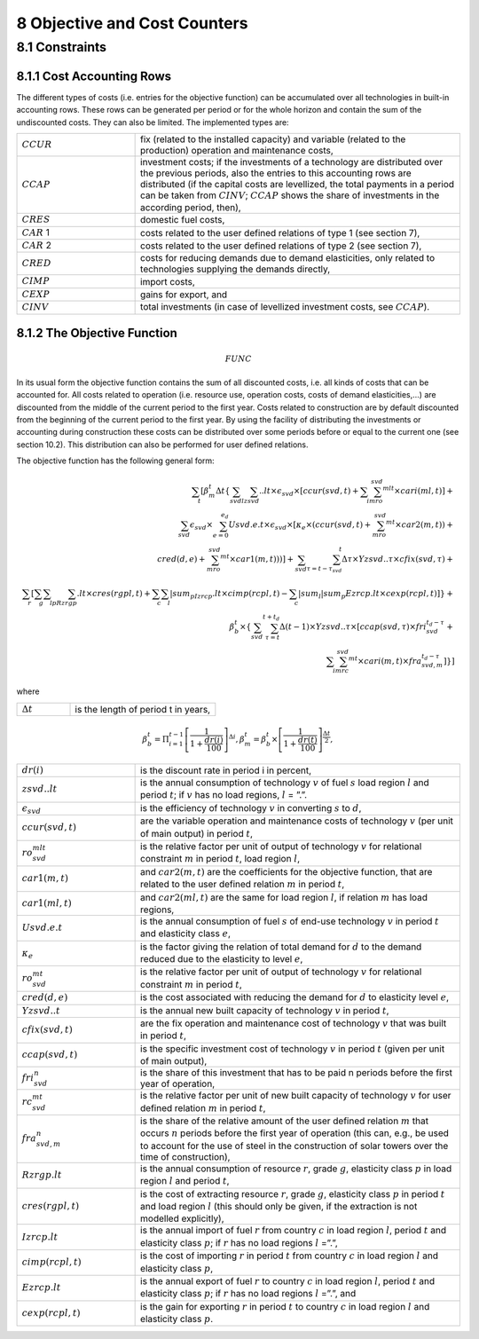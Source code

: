 8 Objective and Cost Counters
=============================

8.1 	Constraints
---------------------

8.1.1 	Cost Accounting Rows
~~~~~~~~~~~~~~~~~~~~~~~~~~~~~~

The different types of costs (i.e. entries for the objective function) can be accumulated  over all technologies in built-in  accounting rows. These rows can be generated per period or for the whole horizon and contain the sum of the undiscounted costs. They can also be limited. The implemented types are:

.. list-table:: 
   :widths: 40 110
   :header-rows: 0

   * - :math:`CCUR`
     - fix (related to the installed capacity) and variable (related to the production) operation and maintenance costs,
   * - :math:`CCAP`
     - investment costs; if the investments of a technology are distributed over the previous periods, also the entries to this accounting rows are distributed (if the capital costs are levellized, the total payments in a period can be taken from :math:`CINV`; :math:`CCAP` shows the share of investments in the according period, then),
   * - :math:`CRES`
     - domestic fuel costs,
   * - :math:`CAR` 1
     - costs related to the user defined relations of type 1 (see section 7), 
   * - :math:`CAR` 2
     - costs related to the user defined relations of type 2 (see section 7),
   * - :math:`CRED`
     - costs for reducing demands due to demand elasticities, only related to technologies supplying the demands directly,
   * - :math:`CIMP`
     - import costs,
   * - :math:`CEXP`
     - gains for export, and
   * - :math:`CINV`
     - total investments (in case of levellized investment costs, see :math:`CCAP`).


8.1.2 	The Objective Function
~~~~~~~~~~~~~~~~~~~~~~~~~~~~~~

.. math::
   FUNC

In its usual form the objective function contains the sum of all discounted costs, i.e. all kinds of costs that can be accounted for. All costs related to operation (i.e. resource use, operation costs, costs of demand elasticities,...) are discounted from the middle of the current period to the first year. Costs related to construction are by default discounted from the beginning of the current period to the first year. By using the facility of distributing the investments or accounting during construction these costs can be distributed over some periods before or equal to the current one (see section 10.2). This distribution can also be performed  for user defined relations.

The objective function has the following general form:

.. math::
   \sum_t\left [ \beta_m^t \Delta t\left \{ \sum_{svd}\sum_lzsvd..lt\times\epsilon_{svd}\times\left [ ccur(svd,t)+\sum_i\sum_mro_{svd}^{mlt}\times cari(ml,t)\right ]+ \\ \sum_{svd}\epsilon_{svd}\times\sum_{e=0}^{e_d}Usvd.e.t\times\epsilon_{svd}\times\left [ \kappa _e\times(ccur(svd,t)+\sum_mro_{svd}^{mt}\times car2(m,t)) + \\ cred(d,e)+\sum_mro_{svd}^{mt}\times car1(m,t))) \right ] +\sum_{svd}\sum_{\tau =t-\tau_{svd}}^t\Delta\tau\times Yzsvd..\tau\times cfix(svd,\tau)+ \\ \sum_r \left [\sum_g\sum_l\sum_pRzrgp.lt\times cres(rgpl,t)+  \sum_c\sum_l|sum_pIzrcp.lt\times cimp(rcpl,t) -\sum_c|sum_l|sum_p Ezrcp.lt\times cexp(rcpl,t) \right ] \right \} + \\\beta_b^t\times\left \{ \sum_{svd}\sum_{\tau=t}^{t+t_d}\Delta(t-1)\times Yzsvd..\tau\times\left [ ccap(svd,\tau)\times fri_{svd}^{t_d-\tau}+ \\ \sum_i\sum_mrc_{svd}^{mt} \times cari(m,t)\times fra_{svd,m}^{t_d-\tau} \right ] \right \} \right ]

where

.. list-table:: 
   :widths: 40 110
   :header-rows: 0

   * - :math:`\Delta t`
     - is the length of period t in years,

.. math::
   \beta_b^t=\Pi_{i=1}^{t-1}\left [ \frac{1}{1+\frac{dr(i)}{100}} \right ]^{\Delta i},
   \beta_m^t=\beta_b^t\times\left [ \frac{1}{1+\frac{dr(t)}{100}} \right ]^{\frac{\Delta t}{2}},

.. list-table:: 
   :widths: 40 110
   :header-rows: 0

   * - :math:`dr(i)`
     - is the discount rate in period i in percent,
   * - :math:`zsvd..lt`
     - is the annual consumption of technology :math:`v` of fuel :math:`s` load region :math:`l` and period :math:`t`; if :math:`v` has no load regions, :math:`l` = ”.”.
   * - :math:`\epsilon_{svd}`
     - is the efficiency of technology :math:`v` in converting :math:`s` to :math:`d`,
   * - :math:`ccur(svd,t)`
     - are the variable operation and maintenance costs of technology :math:`v` (per unit of main output) in period :math:`t`,
   * - :math:`ro_{svd}^{mlt}`
     - is the relative factor per unit of output of technology :math:`v` for relational constraint :math:`m` in period :math:`t`, load region :math:`l`,
   * - :math:`car1(m,t)`
     - and :math:`car2(m,t)` are the coefficients for the objective function, that are related to the user defined relation :math:`m` in period :math:`t`,
   * - :math:`car1(ml,t)`
     - and :math:`car2(ml,t)` are the same for load region :math:`l`, if relation :math:`m` has load regions,
   * - :math:`Usvd.e.t`
     - is the annual consumption of fuel :math:`s` of end-use technology :math:`v` in period :math:`t` and elasticity class :math:`e`,
   * - :math:`\kappa_e`
     - is the factor giving the relation of total demand for :math:`d` to the demand reduced due to the elasticity to level :math:`e`,
   * - :math:`ro_{svd}^{mt}`
     - is the relative factor per unit of output of technology :math:`v` for relational constraint :math:`m` in period :math:`t`,
   * - :math:`cred(d,e)`
     - is the cost associated with reducing the demand for :math:`d` to elasticity level :math:`e`,
   * - :math:`Yzsvd..t`
     - is the annual new built capacity of technology :math:`v` in period :math:`t`,
   * - :math:`cfix(svd,t)`
     - are the fix operation and maintenance cost of technology :math:`v` that was built in period :math:`t`,
   * - :math:`ccap(svd,t)`
     - is the specific investment cost of technology :math:`v` in period :math:`t` (given per unit of main output),
   * - :math:`fri_{svd}^n`
     - is the share of this investment that has to be paid n periods before the first year of operation,
   * - :math:`rc_{svd}^{mt}`
     - is the relative factor per unit of new built capacity of technology :math:`v` for user defined relation :math:`m` in period :math:`t`,
   * - :math:`fra_{svd,m}^n`
     - is the share of the relative amount of the user defined relation :math:`m` that occurs :math:`n` periods before the first year of operation (this can, e.g., be used to account for the use of steel in the construction of solar towers over the time of construction),
   * - :math:`Rzrgp.lt`
     - is the annual consumption of resource :math:`r`, grade :math:`g`, elasticity class :math:`p` in load region :math:`l` and period :math:`t`,
   * - :math:`cres(rgpl,t)`
     - is the cost of extracting resource :math:`r`, grade :math:`g`, elasticity class :math:`p` in period :math:`t` and load region :math:`l` (this should only be given, if the extraction is not modelled explicitly),
   * - :math:`Izrcp.lt`
     - is the annual import of fuel :math:`r` from country :math:`c` in load region :math:`l`, period :math:`t` and elasticity class :math:`p`; if :math:`r` has no load regions :math:`l` =”.”,
   * - :math:`cimp(rcpl,t)`
     - is the cost of importing :math:`r` in period :math:`t` from country :math:`c` in load region :math:`l` and elasticity class :math:`p`,
   * - :math:`Ezrcp.lt`
     - is the annual export of fuel :math:`r` to country :math:`c` in load region :math:`l`, period :math:`t` and elasticity class :math:`p`; if :math:`r` has no load regions :math:`l` =”.”, and
   * - :math:`cexp(rcpl, t)`
     - is the gain for exporting :math:`r` in period :math:`t` to country :math:`c` in load region :math:`l` and elasticity class :math:`p`.

